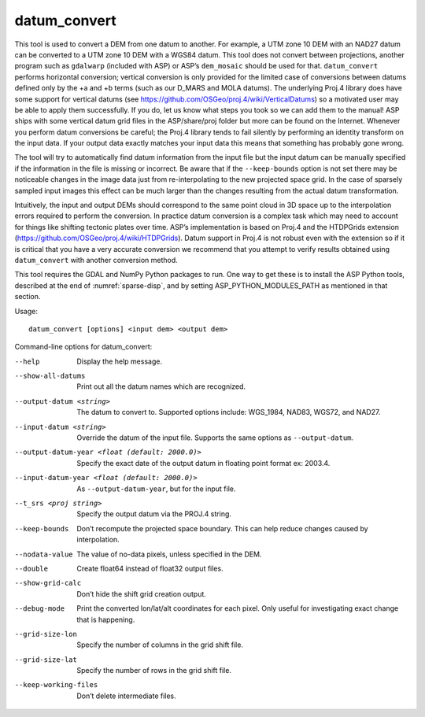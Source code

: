 .. _datum_convert:

datum_convert
-------------

This tool is used to convert a DEM from one datum to another. For
example, a UTM zone 10 DEM with an NAD27 datum can be converted to a UTM
zone 10 DEM with a WGS84 datum. This tool does not convert between
projections, another program such as ``gdalwarp`` (included with ASP) or
ASP’s ``dem_mosaic`` should be used for that. ``datum_convert`` performs
horizontal conversion; vertical conversion is only provided for the
limited case of conversions between datums defined only by the +a and +b
terms (such as our D_MARS and MOLA datums). The underlying Proj.4
library does have some support for vertical datums (see
https://github.com/OSGeo/proj.4/wiki/VerticalDatums) so a motivated user
may be able to apply them successfully. If you do, let us know what
steps you took so we can add them to the manual! ASP ships with some
vertical datum grid files in the ASP/share/proj folder but more can be
found on the Internet. Whenever you perform datum conversions be
careful; the Proj.4 library tends to fail silently by performing an
identity transform on the input data. If your output data exactly
matches your input data this means that something has probably gone
wrong.

The tool will try to automatically find datum information from the input
file but the input datum can be manually specified if the information in
the file is missing or incorrect. Be aware that if the ``--keep-bounds``
option is not set there may be noticeable changes in the image data just
from re-interpolating to the new projected space grid. In the case of
sparsely sampled input images this effect can be much larger than the
changes resulting from the actual datum transformation.

Intuitively, the input and output DEMs should correspond to the same
point cloud in 3D space up to the interpolation errors required to
perform the conversion. In practice datum conversion is a complex task
which may need to account for things like shifting tectonic plates over
time. ASP’s implementation is based on Proj.4 and the HTDPGrids
extension (https://github.com/OSGeo/proj.4/wiki/HTDPGrids). Datum
support in Proj.4 is not robust even with the extension so if it is
critical that you have a very accurate conversion we recommend that you
attempt to verify results obtained using ``datum_convert`` with another
conversion method.

This tool requires the GDAL and NumPy Python packages to run. One way
to get these is to install the ASP Python tools, described at the end
of :numref:`sparse-disp`, and by setting ASP_PYTHON_MODULES_PATH as
mentioned in that section.

Usage::

    datum_convert [options] <input dem> <output dem>

Command-line options for datum_convert:

--help
    Display the help message.

--show-all-datums
    Print out all the datum names which are recognized.

--output-datum <string>
    The datum to convert to. Supported options include: WGS_1984,
    NAD83, WGS72, and NAD27.

--input-datum <string>
    Override the datum of the input file. Supports the same options
    as ``--output-datum``.

--output-datum-year <float (default: 2000.0)>
    Specify the exact date of the output datum in floating point
    format ex: 2003.4.

--input-datum-year <float (default: 2000.0)>
    As ``--output-datum-year``, but for the input file.

--t_srs <proj string>
    Specify the output datum via the PROJ.4 string.

--keep-bounds
    Don’t recompute the projected space boundary. This can help
    reduce changes caused by interpolation.

--nodata-value
    The value of no-data pixels, unless specified in the DEM.

--double
    Create float64 instead of float32 output files.

--show-grid-calc
    Don’t hide the shift grid creation output.

--debug-mode
    Print the converted lon/lat/alt coordinates for each pixel.
    Only useful for investigating exact change that is happening.

--grid-size-lon
    Specify the number of columns in the grid shift file.

--grid-size-lat
    Specify the number of rows in the grid shift file.

--keep-working-files
    Don’t delete intermediate files.
